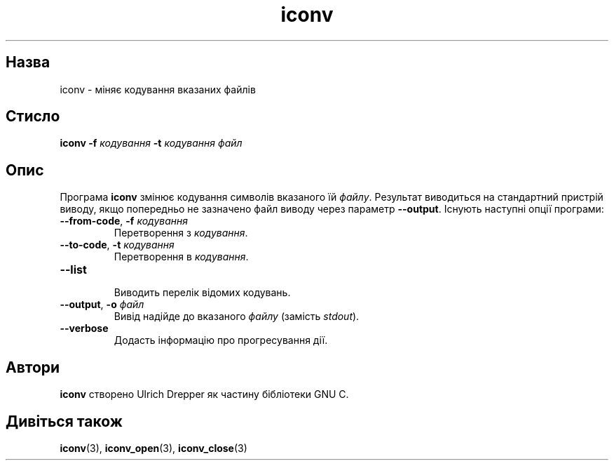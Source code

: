 ." © 2005-2007 DLOU, GNU FDL
." URL: <http://docs.linux.org.ua/index.php/Man_Contents>
." Supported by <docs@linux.org.ua>
."
." Permission is granted to copy, distribute and/or modify this document
." under the terms of the GNU Free Documentation License, Version 1.2
." or any later version published by the Free Software Foundation;
." with no Invariant Sections, no Front-Cover Texts, and no Back-Cover Texts.
." 
." A copy of the license is included  as a file called COPYING in the
." main directory of the man-pages-* source package.
."
." This manpage has been automatically generated by wiki2man.py
." This tool can be found at: <http://wiki2man.sourceforge.net>
." Please send any bug reports, improvements, comments, patches, etc. to
." E-mail: <wiki2man-develop@lists.sourceforge.net>.

.TH "iconv" "1" "2007-10-27-16:31" "© 2005-2007 DLOU, GNU FDL" "2007-10-27-16:31"

.SH "Назва"
.PP
iconv \- міняє кодування вказаних файлів 

.SH "Стисло"
.PP
\fBiconv\fR \fB\-f\fR \fIкодування\fR \fB\-t\fR \fIкодування файл\fR

.SH "Опис"
.PP
Програма \fBiconv\fR змінює кодування символів вказаного їй \fIфайлу\fR. Результат виводиться на стандартний пристрій виводу, якщо попередньо не зазначено файл виводу через параметр \fB\-\-output\fR. Існують наступні опції програми: 

.TP
.B \fB\-\-from\-code\fR, \fB\-f\fR \fIкодування\fR
 Перетворення з \fIкодування\fR. 

.TP
.B \fB\-\-to\-code\fR, \fB\-t\fR \fIкодування\fR
 Перетворення в \fIкодування\fR. 

.TP
.B \fB\-\-list\fR
 Виводить перелік відомих кодувань. 

.TP
.B \fB\-\-output\fR, \fB\-o\fR \fIфайл\fR
 Вивід надійде до вказаного \fIфайлу\fR (замість \fIstdout\fR). 

.TP
.B \fB\-\-verbose\fR
 Додасть інформацію про прогресування дії. 

.SH "Автори"
.PP
\fBiconv\fR створено Ulrich Drepper як частину бібліотеки GNU C. 

.SH "Дивіться також"
.PP
\fBiconv\fR(3), \fBiconv_open\fR(3), \fBiconv_close\fR(3)  

